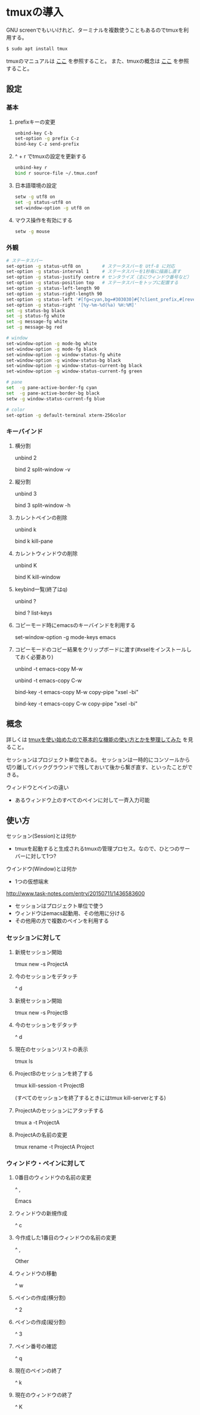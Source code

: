 * tmuxの導入
GNU screenでもいいけれど、ターミナルを複数使うこともあるのでtmuxを利用する。
#+BEGIN_SRC sh
$ sudo apt install tmux
#+END_SRC
tmuxのマニュアルは
[[http://manpages.ubuntu.com/manpages/precise/man1/tmux.1.html][ここ]]
を参照すること。
また、tmuxの概念は
[[http://kanjuku-tomato.blogspot.jp/2014/02/tmux.html][ここ]]
を参照すること。
** 設定
*** 基本
**** prefixキーの変更
#+BEGIN_SRC sh
unbind-key C-b
set-option -g prefix C-z
bind-key C-z send-prefix
#+END_SRC
**** ^ + r でtmuxの設定を更新する
#+BEGIN_SRC sh
unbind-key r
bind r source-file ~/.tmux.conf
#+END_SRC
**** 日本語環境の設定
#+BEGIN_SRC sh
setw -g utf8 on
set -g status-utf8 on
set-window-option -g utf8 on
#+END_SRC
**** マウス操作を有効にする
#+BEGIN_SRC sh
setw -g mouse
#+END_SRC
*** 外観
#+BEGIN_SRC sh
# ステータスバー
set-option -g status-utf8 on        # ステータスバーを Utf-8 に対応
set-option -g status-interval 1     # ステータスバーを1秒毎に描画し直す
set-option -g status-justify centre # センタライズ（主にウィンドウ番号など）
set-option -g status-position top   # ステータスバーをトップに配置する
set-option -g status-left-length 90
set-option -g status-right-length 90
set-option -g status-left '#[fg=cyan,bg=#303030]#{?client_prefix,#[reverse],} #H[#I][#P][#S] #[default]' # Prefixキーを押した時に視覚的に確認できるようにする
set-option -g status-right '[%y-%m-%d(%a) %H:%M]'
set -g status-bg black
set -g status-fg white
set -g message-fg white
set -g message-bg red

# window
set-window-option -g mode-bg white
set-window-option -g mode-fg black
set-window-option -g window-status-fg white
set-window-option -g window-status-bg black
set-window-option -g window-status-current-bg black
set-window-option -g window-status-current-fg green

# pane
set  -g pane-active-border-fg cyan
set  -g pane-active-border-bg black
setw -g window-status-current-fg blue

# color
set-option -g default-terminal xterm-256color
#+END_SRC

*** キーバインド
**** 横分割
unbind 2

bind 2 split-window -v
**** 縦分割
unbind 3

bind 3 split-window -h
**** カレントペインの削除
unbind k

bind k kill-pane
**** カレントウィンドウの削除
unbind K

bind K kill-window
**** keybind一覧(終了はq)
unbind ?

bind ? list-keys
**** コピーモード時にemacsのキーバインドを利用する
set-window-option -g mode-keys emacs
**** コピーモードのコピー結果をクリップボードに渡す(#xselをインストールしておく必要あり)
unbind -t emacs-copy M-w

unbind -t emacs-copy C-w

bind-key -t emacs-copy M-w copy-pipe "xsel -bi"

bind-key -t emacs-copy C-w copy-pipe "xsel -bi"
** 概念
詳しくは
[[http://kanjuku-tomato.blogspot.jp/2014/02/tmux.html][tmuxを使い始めたので基本的な機能の使い方とかを整理してみた]]
を見ること。

セッションはプロジェクト単位である。
セッションは一時的にコンソールから切り離してバックグラウンドで残しておいて後から繋ぎ直す、といったことができる。

ウィンドウとペインの違い
- あるウィンドウ上のすべてのペインに対して一斉入力可能

** 使い方
セッション(Session)とは何か
- tmuxを起動すると生成されるtmuxの管理プロセス。なので、ひとつのサーバーに対して1つ?
ウインドウ(Window)とは何か
- 1つの仮想端末


http://www.task-notes.com/entry/20150711/1436583600


- セッションはプロジェクト単位で使う
- ウィンドウはemacs起動用、その他用に分ける
- その他用の方で複数のペインを利用する
*** セッションに対して
**** 新規セッション開始
tmux new -s ProjectA
**** 今のセッションをデタッチ
^ d
**** 新規セッション開始
tmux new -s ProjectB
**** 今のセッションをデタッチ
^ d
**** 現在のセッションリストの表示
tmux ls
**** ProjectBのセッションを終了する
tmux kill-session -t ProjectB

(すべてのセッションを終了するときにはtmux kill-serverとする)
**** ProjectAのセッションにアタッチする
tmux a -t ProjectA
**** ProjectAの名前の変更
tmux rename -t ProjectA Project
*** ウィンドウ・ペインに対して
**** 0番目のウィンドウの名前の変更
^ ,

Emacs
**** ウィンドウの新規作成
^ c
**** 今作成した1番目のウィンドウの名前の変更
^ ,

Other
**** ウィンドウの移動
^ w
**** ペインの作成(横分割)
^ 2
**** ペインの作成(縦分割)
^ 3
**** ペイン番号の確認
^ q
**** 現在のペインの終了
^ k
**** 現在のウィンドウの終了
^ K
